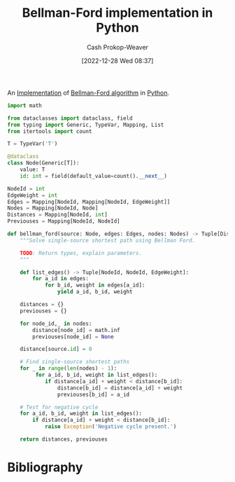 :PROPERTIES:
:ID:       1e2daf6b-a3b6-471c-b273-b91f3e1f745d
:LAST_MODIFIED: [2023-09-05 Tue 20:17]
:END:
#+title: Bellman-Ford implementation in Python
#+hugo_custom_front_matter: :slug "1e2daf6b-a3b6-471c-b273-b91f3e1f745d"
#+author: Cash Prokop-Weaver
#+date: [2022-12-28 Wed 08:37]
#+filetags: :concept:

An [[id:ef37e8fc-651f-4577-8a68-3bdb0c919928][Implementation]] of [[id:2fe284fb-7fbc-4956-9857-db90b66e504e][Bellman-Ford algorithm]] in [[id:27b0e33a-6754-40b8-99d8-46650e8626aa][Python]].

#+begin_src python :results output
import math

from dataclasses import dataclass, field
from typing import Generic, TypeVar, Mapping, List
from itertools import count

T = TypeVar('T')

@dataclass
class Node(Generic[T]):
    value: T
    id: int = field(default_value=count().__next__)

NodeId = int
EdgeWeight = int
Edges = Mapping[NodeId, Mapping[NodeId, EdgeWeight]]
Nodes = Mapping[NodeId, Node]
Distances = Mapping[NodeId, int]
Previouses = Mapping[NodeId, NodeId]

def bellman_ford(source: Node, edges: Edges, nodes: Nodes) -> Tuple[Distances, Previouses]:
    """Solve single-source shortest path using Bellman Ford.

    TODO: Return types, explain parameters.
    """

    def list_edges() -> Tuple[NodeId, NodeId, EdgeWeight]:
        for a_id in edges:
            for b_id, weight in edges[a_id]:
                yield a_id, b_id, weight

    distances = {}
    previouses = {}

    for node_id,_ in nodes:
        distance[node_id] = math.inf
        previouses[node_id] = None

    distance[source.id] = 0

    # Find single-source shortest paths
    for _ in range(len(nodes) - 1):
         for a_id, b_id, weight in list_edges():
            if distance[a_id] + weight < distance[b_id]:
                distance[b_id] = distance[a_id] + weight
                previouses[b_id] = a_id

    # Test for negative cycle
    for a_id, b_id, weight in list_edges():
        if distance[a_id] + weight < distance[b_id]:
            raise Exception('Negative cycle present.')

    return distances, previouses
#+end_src
* Flashcards :noexport:
** Implement :fc:implement:
:PROPERTIES:
:CREATED: [2023-01-08 Sun 18:22]
:FC_CREATED: 2023-01-09T02:22:38Z
:FC_TYPE:  normal
:ID:       c4154a8c-1256-4128-9f99-7abeb2cf685c
:END:
:REVIEW_DATA:
| position | ease | box | interval | due                  |
|----------+------+-----+----------+----------------------|
| front    | 2.80 |   6 |   129.51 | 2023-09-26T04:31:18Z |
:END:

Implement [[id:2fe284fb-7fbc-4956-9857-db90b66e504e][Bellman-Ford algorithm]] in [[id:27b0e33a-6754-40b8-99d8-46650e8626aa][Python]] to solve the [[id:9d301c65-05c3-44f8-9660-90e0e963e6aa][Single-source shortest path problem]]

*** Back
[[id:1e2daf6b-a3b6-471c-b273-b91f3e1f745d][Bellman-Ford implementation in Python]]
*** Source
[cite:@BellmanFordAlgorithm2022]
* Bibliography
#+print_bibliography:
